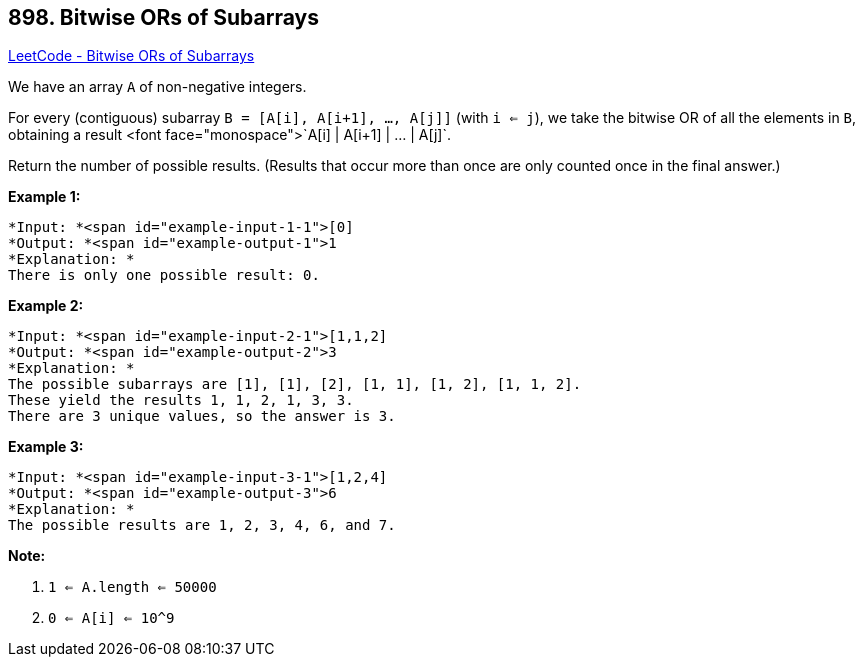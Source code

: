 == 898. Bitwise ORs of Subarrays

https://leetcode.com/problems/bitwise-ors-of-subarrays/[LeetCode - Bitwise ORs of Subarrays]

We have an array `A` of non-negative integers.

For every (contiguous) subarray `B = [A[i], A[i+1], ..., A[j]]` (with `i <= j`), we take the bitwise OR of all the elements in `B`, obtaining a result <font face="monospace">`A[i] | A[i+1] | ... | A[j]`.

Return the number of possible results.  (Results that occur more than once are only counted once in the final answer.)

 


*Example 1:*

[subs="verbatim,quotes"]
----
*Input: *<span id="example-input-1-1">[0]
*Output: *<span id="example-output-1">1
*Explanation: *
There is only one possible result: 0.
----


*Example 2:*

[subs="verbatim,quotes"]
----
*Input: *<span id="example-input-2-1">[1,1,2]
*Output: *<span id="example-output-2">3
*Explanation: *
The possible subarrays are [1], [1], [2], [1, 1], [1, 2], [1, 1, 2].
These yield the results 1, 1, 2, 1, 3, 3.
There are 3 unique values, so the answer is 3.
----


*Example 3:*

[subs="verbatim,quotes"]
----
*Input: *<span id="example-input-3-1">[1,2,4]
*Output: *<span id="example-output-3">6
*Explanation: *
The possible results are 1, 2, 3, 4, 6, and 7.
----




 

*Note:*


. `1 <= A.length <= 50000`
. `0 <= A[i] <= 10^9`


